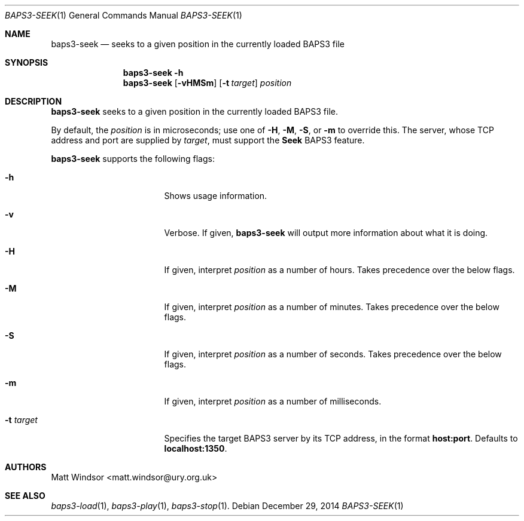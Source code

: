 .Dd December 29, 2014
.Dt BAPS3-SEEK 1
.Os
.\"
.Sh NAME
.Nm baps3-seek
.Nd seeks to a given position in the currently loaded BAPS3 file
.\"
.Sh SYNOPSIS
.Nm
.Fl h
.Nm
.Op Fl vHMSm
.Op Fl t Ar target
.Ar position
.\"
.Sh DESCRIPTION
.Nm
seeks to a given position in the currently loaded BAPS3 file.

By default, the
.Ar position
is in microseconds; use one of
.Fl H ,
.Fl M ,
.Fl S ,
or
.Fl m
to override this.
The server, whose TCP address and port are supplied by
.Ar target ,
must support the
.Li Seek
BAPS3 feature.
.Pp
.Nm
supports the following flags:
.Bl -tag -width "-t target" -offset indent
.It Fl h
Shows usage information.
.It Fl v
Verbose.
If given,
.Nm
will output more information about what it is doing.
.It Fl H
If given, interpret
.Ar position
as a number of hours.
Takes precedence over the below flags.
.It Fl M
If given, interpret
.Ar position
as a number of minutes.
Takes precedence over the below flags.
.It Fl S
If given, interpret
.Ar position
as a number of seconds.
Takes precedence over the below flags.
.It Fl m
If given, interpret
.Ar position
as a number of milliseconds.
.It Fl t Ar target
Specifies the target BAPS3 server by its TCP address,
in the format
.Li host:port .
Defaults to
.Li localhost:1350 .
.El
.\"
.Sh AUTHORS
.An Matt Windsor Aq matt.windsor@ury.org.uk
.\"
.Sh SEE ALSO
.Xr baps3-load 1 ,
.Xr baps3-play 1 ,
.Xr baps3-stop 1 .
